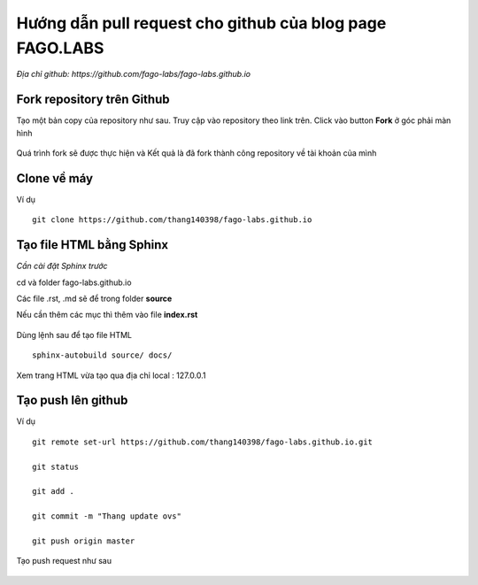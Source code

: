 Hướng dẫn pull request cho github của blog page FAGO.LABS
============================================================

*Địa chỉ github: https://github.com/fago-labs/fago-labs.github.io*

Fork repository trên Github
---------------------------------

Tạo một bản copy của repository như sau. Truy cập vào repository theo link trên. Click vào button **Fork** ở góc phải màn hình

.. figure:: https://raw.githubusercontent.com/thang140398/Lab/master/IMG_for_GuildPull/Screenshot%20from%202020-11-15%2017-12-03.png

Quá trình fork sẽ được thực hiện và Kết quả là đã fork thành công repository về tài khoản của mình

.. figure:: https://raw.githubusercontent.com/thang140398/Lab/master/IMG_for_GuildPull/Screenshot%20from%202020-11-15%2017-12-29.png

Clone về máy
-----------------------------

Ví dụ

::

  git clone https://github.com/thang140398/fago-labs.github.io



Tạo file HTML bằng Sphinx
-------------------------------

*Cần cài đặt Sphinx trước*

cd và folder fago-labs.github.io

Các file .rst, .md sẽ để trong folder **source**

Nếu cần thêm các mục thì thêm vào file **index.rst**

.. figure:: https://raw.githubusercontent.com/thang140398/Lab/master/IMG_for_GuildPull/Screenshot%20from%202020-11-15%2017-32-14.png

.. figure:: https://raw.githubusercontent.com/thang140398/Lab/master/IMG_for_GuildPull/Screenshot%20from%202020-11-15%2017-27-28.png

Dùng lệnh sau để tạo file HTML

::

  sphinx-autobuild source/ docs/
  
.. figure:: https://raw.githubusercontent.com/thang140398/Lab/master/IMG_for_GuildPull/125041655_417251322606927_2753747689888614615_n.png

Xem trang HTML vừa tạo qua địa chỉ local : 127.0.0.1

.. figure:: https://raw.githubusercontent.com/thang140398/Lab/master/IMG_for_GuildPull/125431154_784353335455051_3716113982632786603_n.png

Tạo push lên github
------------------------------

Ví dụ

::

  git remote set-url https://github.com/thang140398/fago-labs.github.io.git

  git status

  git add .

  git commit -m "Thang update ovs"

  git push origin master
  
Tạo push request như sau

.. figure:: https://raw.githubusercontent.com/thang140398/Lab/master/IMG_for_GuildPull/Screenshot%20from%202020-11-15%2017-38-15.png

.. figure:: https://raw.githubusercontent.com/thang140398/Lab/master/IMG_for_GuildPull/Screenshot%20from%202020-11-15%2017-39-31.png

.. figure:: https://raw.githubusercontent.com/thang140398/Lab/master/IMG_for_GuildPull/Screenshot%20from%202020-11-15%2017-40-10.png















